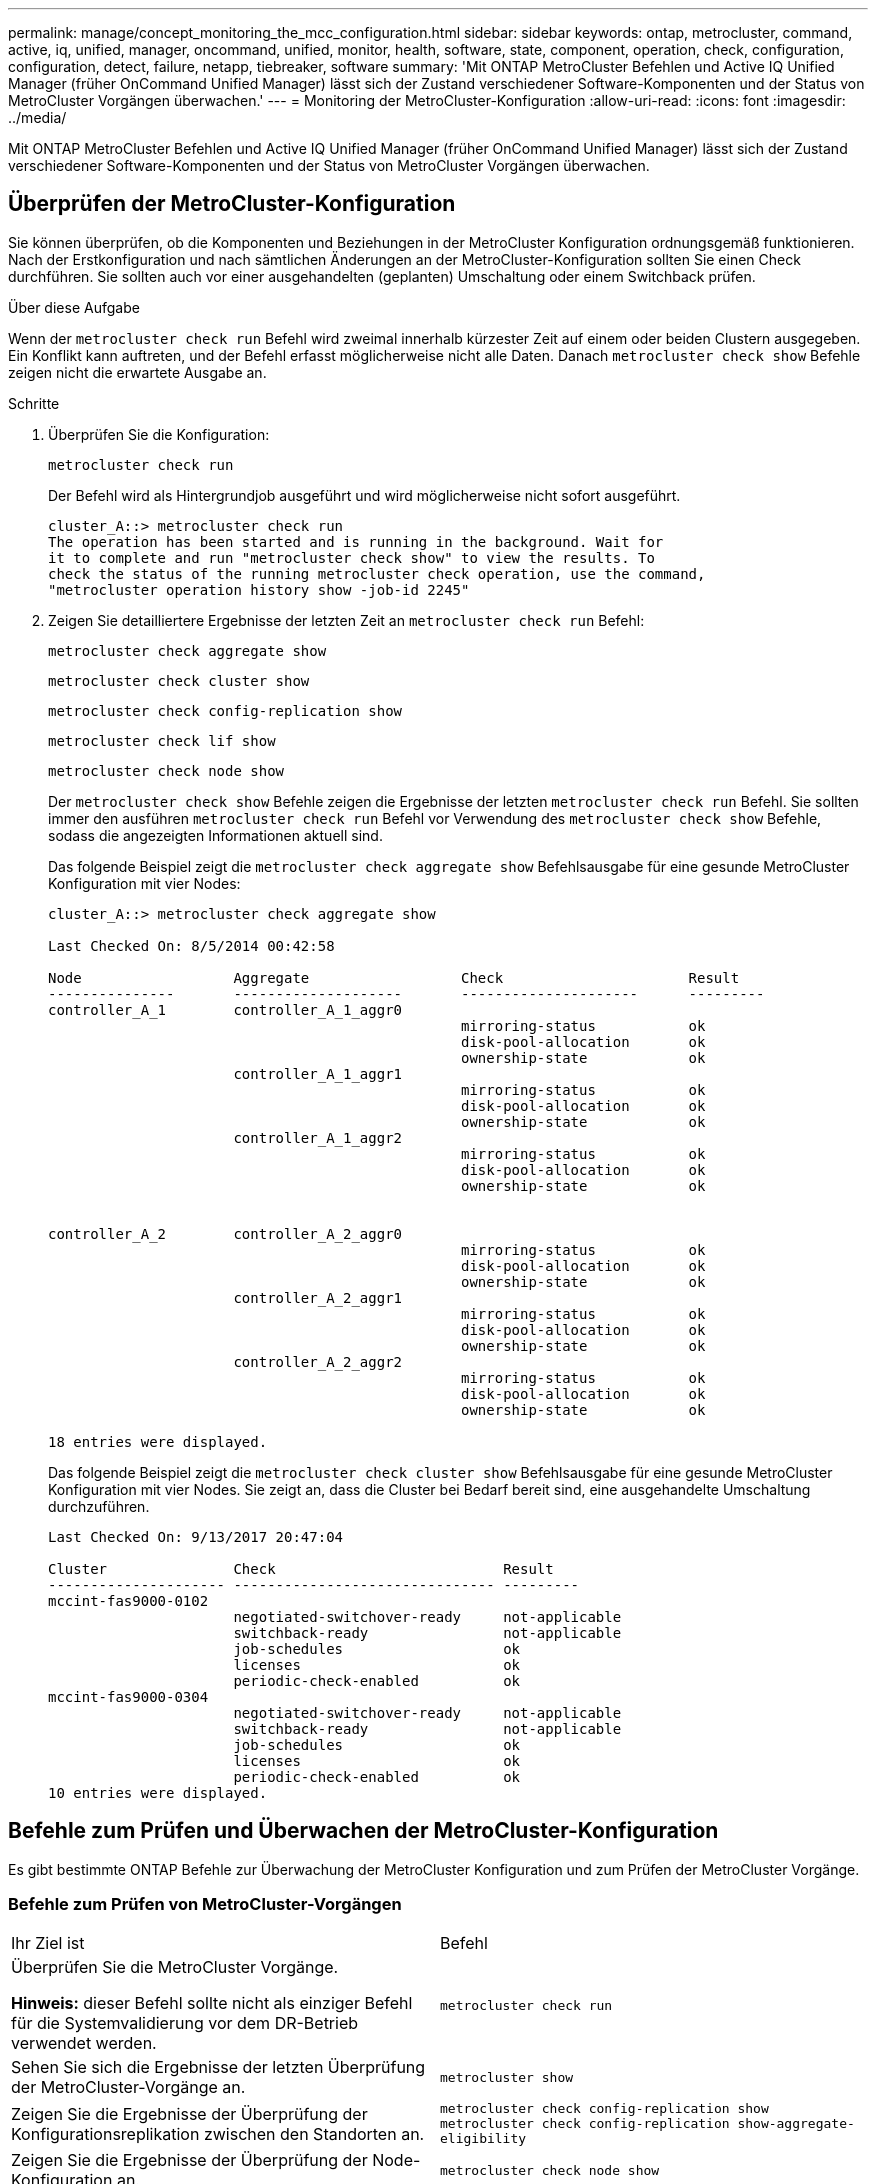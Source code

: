 ---
permalink: manage/concept_monitoring_the_mcc_configuration.html 
sidebar: sidebar 
keywords: ontap, metrocluster, command, active, iq, unified, manager, oncommand, unified, monitor, health, software, state, component, operation, check, configuration, configuration, detect, failure, netapp, tiebreaker, software 
summary: 'Mit ONTAP MetroCluster Befehlen und Active IQ Unified Manager (früher OnCommand Unified Manager) lässt sich der Zustand verschiedener Software-Komponenten und der Status von MetroCluster Vorgängen überwachen.' 
---
= Monitoring der MetroCluster-Konfiguration
:allow-uri-read: 
:icons: font
:imagesdir: ../media/


[role="lead"]
Mit ONTAP MetroCluster Befehlen und Active IQ Unified Manager (früher OnCommand Unified Manager) lässt sich der Zustand verschiedener Software-Komponenten und der Status von MetroCluster Vorgängen überwachen.



== Überprüfen der MetroCluster-Konfiguration

Sie können überprüfen, ob die Komponenten und Beziehungen in der MetroCluster Konfiguration ordnungsgemäß funktionieren. Nach der Erstkonfiguration und nach sämtlichen Änderungen an der MetroCluster-Konfiguration sollten Sie einen Check durchführen. Sie sollten auch vor einer ausgehandelten (geplanten) Umschaltung oder einem Switchback prüfen.

.Über diese Aufgabe
Wenn der `metrocluster check run` Befehl wird zweimal innerhalb kürzester Zeit auf einem oder beiden Clustern ausgegeben. Ein Konflikt kann auftreten, und der Befehl erfasst möglicherweise nicht alle Daten. Danach `metrocluster check show` Befehle zeigen nicht die erwartete Ausgabe an.

.Schritte
. Überprüfen Sie die Konfiguration:
+
`metrocluster check run`

+
Der Befehl wird als Hintergrundjob ausgeführt und wird möglicherweise nicht sofort ausgeführt.

+
[listing]
----
cluster_A::> metrocluster check run
The operation has been started and is running in the background. Wait for
it to complete and run "metrocluster check show" to view the results. To
check the status of the running metrocluster check operation, use the command,
"metrocluster operation history show -job-id 2245"
----
. Zeigen Sie detailliertere Ergebnisse der letzten Zeit an `metrocluster check run` Befehl:
+
`metrocluster check aggregate show`

+
`metrocluster check cluster show`

+
`metrocluster check config-replication show`

+
`metrocluster check lif show`

+
`metrocluster check node show`

+
Der `metrocluster check show` Befehle zeigen die Ergebnisse der letzten `metrocluster check run` Befehl. Sie sollten immer den ausführen `metrocluster check run` Befehl vor Verwendung des `metrocluster check show` Befehle, sodass die angezeigten Informationen aktuell sind.

+
Das folgende Beispiel zeigt die `metrocluster check aggregate show` Befehlsausgabe für eine gesunde MetroCluster Konfiguration mit vier Nodes:

+
[listing]
----
cluster_A::> metrocluster check aggregate show

Last Checked On: 8/5/2014 00:42:58

Node                  Aggregate                  Check                      Result
---------------       --------------------       ---------------------      ---------
controller_A_1        controller_A_1_aggr0
                                                 mirroring-status           ok
                                                 disk-pool-allocation       ok
                                                 ownership-state            ok
                      controller_A_1_aggr1
                                                 mirroring-status           ok
                                                 disk-pool-allocation       ok
                                                 ownership-state            ok
                      controller_A_1_aggr2
                                                 mirroring-status           ok
                                                 disk-pool-allocation       ok
                                                 ownership-state            ok


controller_A_2        controller_A_2_aggr0
                                                 mirroring-status           ok
                                                 disk-pool-allocation       ok
                                                 ownership-state            ok
                      controller_A_2_aggr1
                                                 mirroring-status           ok
                                                 disk-pool-allocation       ok
                                                 ownership-state            ok
                      controller_A_2_aggr2
                                                 mirroring-status           ok
                                                 disk-pool-allocation       ok
                                                 ownership-state            ok

18 entries were displayed.
----
+
Das folgende Beispiel zeigt die `metrocluster check cluster show` Befehlsausgabe für eine gesunde MetroCluster Konfiguration mit vier Nodes. Sie zeigt an, dass die Cluster bei Bedarf bereit sind, eine ausgehandelte Umschaltung durchzuführen.

+
[listing]
----
Last Checked On: 9/13/2017 20:47:04

Cluster               Check                           Result
--------------------- ------------------------------- ---------
mccint-fas9000-0102
                      negotiated-switchover-ready     not-applicable
                      switchback-ready                not-applicable
                      job-schedules                   ok
                      licenses                        ok
                      periodic-check-enabled          ok
mccint-fas9000-0304
                      negotiated-switchover-ready     not-applicable
                      switchback-ready                not-applicable
                      job-schedules                   ok
                      licenses                        ok
                      periodic-check-enabled          ok
10 entries were displayed.
----




== Befehle zum Prüfen und Überwachen der MetroCluster-Konfiguration

Es gibt bestimmte ONTAP Befehle zur Überwachung der MetroCluster Konfiguration und zum Prüfen der MetroCluster Vorgänge.



=== Befehle zum Prüfen von MetroCluster-Vorgängen

|===


| Ihr Ziel ist | Befehl 


 a| 
Überprüfen Sie die MetroCluster Vorgänge.

*Hinweis:* dieser Befehl sollte nicht als einziger Befehl für die Systemvalidierung vor dem DR-Betrieb verwendet werden.
 a| 
`metrocluster check run`



 a| 
Sehen Sie sich die Ergebnisse der letzten Überprüfung der MetroCluster-Vorgänge an.
 a| 
`metrocluster show`



 a| 
Zeigen Sie die Ergebnisse der Überprüfung der Konfigurationsreplikation zwischen den Standorten an.
 a| 
`metrocluster check config-replication show metrocluster check config-replication show-aggregate-eligibility`



 a| 
Zeigen Sie die Ergebnisse der Überprüfung der Node-Konfiguration an.
 a| 
`metrocluster check node show`



 a| 
Zeigen Sie die Ergebnisse der Überprüfung auf Aggregatkonfiguration an.
 a| 
`metrocluster check aggregate show`



 a| 
Sehen Sie sich die Fehler der LIF-Platzierung in der MetroCluster Konfiguration an.
 a| 
`metrocluster check lif show`

|===


=== Befehle für das Monitoring des MetroCluster Interconnect

|===


| Ihr Ziel ist | Befehl 


 a| 
Zeigt den Status und Informationen zur HA- und DR-Spiegelung für die MetroCluster-Nodes im Cluster an.
 a| 
`metrocluster interconnect mirror show`

|===


=== Befehle für das Monitoring von MetroCluster SVMs

|===


| Ihr Ziel ist | Befehl 


 a| 
Sie können alle SVMs an beiden Standorten in der MetroCluster Konfiguration anzeigen.
 a| 
`metrocluster vserver show`

|===


== Überwachen der Konfiguration über MetroCluster Tiebreaker oder ONTAP Mediator

Siehe link:../install-ip/concept_considerations_mediator.html["Unterschiede zwischen ONTAP Mediator und MetroCluster Tiebreaker"] Informationen über die Unterschiede zwischen diesen beiden Methoden zur Überwachung der MetroCluster-Konfiguration und zum Initiieren einer automatischen Umschaltung

Über die folgenden Links können Sie Tiebreaker oder Mediator installieren und konfigurieren:

* link:../tiebreaker/concept_overview_of_the_tiebreaker_software.html["MetroCluster Tiebreaker Software installieren und konfigurieren"]
* link:../install-ip/concept_mediator_requirements.html["Bereiten Sie die Installation des ONTAP Mediator-Dienstes vor"]




== Wie die NetApp MetroCluster Tiebreaker Software Ausfälle erkennt

Sie wird auf einem Linux-Host ausgeführt. Sie benötigen die Tiebreaker Software nur, wenn zwei Cluster und der Konnektivitätsstatus zwischen ihnen von einem dritten Standort aus überwacht werden soll. Wenn dann die Verbindung zwischen den Standorten ausfällt, kann jeder Partner in einem Cluster zwischen einem ISL-Fehler und einem Standortausfall unterscheiden.

Nachdem Sie die Tiebreaker Software auf einem Linux-Host installiert haben, können Sie die Cluster in einer MetroCluster-Konfiguration konfigurieren, um auf Notfälle zu überwachen.



=== So erkennt die Tiebreaker Software Konnektivitätsausfälle zwischen Standorten

Die MetroCluster Tiebreaker Software benachrichtigt Sie, wenn alle Verbindungen zwischen den Standorten verloren gehen.



==== Arten von Netzwerkpfaden

Je nach Konfiguration gibt es drei Typen von Netzwerkpfaden zwischen den beiden Clustern in einer MetroCluster Konfiguration:

* *FC-Netzwerk (in Fabric-Attached MetroCluster-Konfigurationen vorhanden)*
+
Dieser Netzwerktyp besteht aus zwei redundanten FC Switch Fabrics. Jede Switch-Fabric verfügt über zwei FC-Switches, wobei sich jeweils ein Switch jedes Switch-Fabric mit einem Cluster befindet. Jedes Cluster verfügt über zwei FC-Switches, eine von jedem Switch-Fabric. Alle Nodes sind mit jedem der zusammengehörige IP-Switches FC-Konnektivität (NV Interconnect und FCP Initiator) verbunden. Die Daten werden über ISL vom Cluster zum Cluster repliziert.

* *Intercluster Peering-Netzwerk*
+
Dieser Netzwerktyp besteht aus einem redundanten IP-Netzwerkpfad zwischen den beiden Clustern. Das Cluster-Peering-Netzwerk bietet die Konnektivität, die zur Spiegelung der Konfiguration der Storage Virtual Machine (SVM) erforderlich ist. Die Konfiguration aller SVMs auf einem Cluster wird vom Partner-Cluster gespiegelt.

* *IP-Netzwerk (in MetroCluster IP-Konfigurationen vorhanden)*
+
Dieser Netzwerktyp besteht aus zwei redundanten IP Switch-Netzwerken. Jedes Netzwerk verfügt über zwei IP-Switches, wobei sich jeweils ein Switch jedes Switch-Fabric mit einem Cluster befindet. Jedes Cluster verfügt über zwei IP-Switches, einer von jedem Switch-Fabric. Alle Nodes sind mit jedem der zusammengehörige FC-Switches verbunden. Die Daten werden über ISL vom Cluster zum Cluster repliziert.





==== Monitoring der Konnektivität zwischen Standorten

Die Tiebreaker Software ruft regelmäßig den Status der Konnektivität zwischen Standorten von den Nodes ab. Wenn die NV-Interconnect-Konnektivität verloren geht und das Intercluster-Peering nicht auf Pings reagiert, gehen die Cluster davon aus, dass die Sites isoliert sind und die Tiebreaker Software eine Warnung als „AllLinksSevered“ auslöst. Wenn ein Cluster den Status „AllLinksSevered“ identifiziert und der andere Cluster nicht über das Netzwerk erreichbar ist, löst die Tiebreaker Software eine Warnung als „Disaster“ aus.



=== Wie die Tiebreaker Software Standortausfällen erkennt

Die NetApp MetroCluster Tiebreaker Software überprüft die Erreichbarkeit der Nodes in einer MetroCluster Konfiguration und des Clusters, um zu ermitteln, ob ein Standortausfall aufgetreten ist. Über die Tiebreaker Software wird auch unter bestimmten Bedingungen eine Warnmeldung ausgelöst.



==== Komponenten, die über die Tiebreaker Software überwacht werden

Die Tiebreaker Software überwacht jeden Controller in der MetroCluster-Konfiguration, indem redundante Verbindungen über mehrere Pfade zu einer Node-Management-LIF und zur Cluster-Management-LIF erstellt werden, die beide im IP-Netzwerk gehostet werden.

Die Tiebreaker Software überwacht folgende Komponenten in der MetroCluster Konfiguration:

* Nodes über lokale Node-Schnittstellen
* Ein Cluster über die vom Cluster vorgegebenen Schnittstellen durchführen
* Überlebendes Cluster, um zu ermitteln, ob Verbindung zum Disaster-Standort vorhanden ist (NV Interconnect, Storage und Cluster-Peering)


Wenn es einen Verlust der Verbindung zwischen der Tiebreaker Software und allen Nodes im Cluster und dem Cluster selbst gibt, wird das Cluster durch die Tiebreaker Software als „`nicht erreichbar`“ deklariert. Es dauert etwa drei bis fünf Sekunden, einen Verbindungsfehler zu erkennen. Wenn ein Cluster über die Tiebreaker Software nicht erreichbar ist, muss das verbleibende Cluster (das Cluster, das noch erreichbar ist) angeben, dass alle Links zum Partner-Cluster getrennt werden, bevor die Tiebreaker Software eine Meldung auslöst.


NOTE: Alle Links werden getrennt, wenn das verbliebene Cluster nicht mehr über FC (NV Interconnect und Storage) und Intercluster-Peering mit dem Cluster am Disaster-Standort kommunizieren kann.



==== Ausfallszenarien, während denen Tiebreaker Software eine Warnmeldung auslöst

Die Tiebreaker Software löst eine Warnmeldung aus, wenn das Cluster (alle Nodes) an der Disaster Site ausgefallen ist oder nicht erreichbar ist und das Cluster auf der überlebenden Site den Status „AllLinksSevered“ anzeigt.

Die Tiebreaker Software löst keine Warnmeldung (oder der Alarm wird über ein Vetos ausgelöst) in den folgenden Szenarien aus:

* Wenn in einer MetroCluster Konfiguration mit acht Nodes ein HA-Paar am Disaster-Standort ausfällt
* In einem Cluster, in dem alle Knoten am Katastrophenstandort ausgefallen sind, ein HA-Paar am überlebenden Standort ausgefallen und das Cluster auf der überlebenden Site weist den Status „AllLinksSevered“ auf
+
Die Tiebreaker Software löst eine Warnmeldung aus, jedoch vetoes ONTAP diese Warnmeldung aus. In dieser Situation ist auch ein manuelles Switchover vetoed vetoed

* In jedem Szenario, in dem die Tiebreaker Software mindestens einen Node oder die Cluster-Schnittstelle am Disaster-Standort erreichen kann, kann der verbleibende Standort über FC (NV Interconnect und Storage) oder Intercluster Peering einen Node am Disaster-Standort erreichen




=== Wie der ONTAP Mediator die automatische ungeplante Umschaltung unterstützt

link:../install-ip/concept-ontap-mediator-supports-automatic-unplanned-switchover.html["Erfahren Sie, wie der ONTAP Mediator die automatische ungeplante Umschaltung in MetroCluster IP-Konfigurationen unterstützt"].
